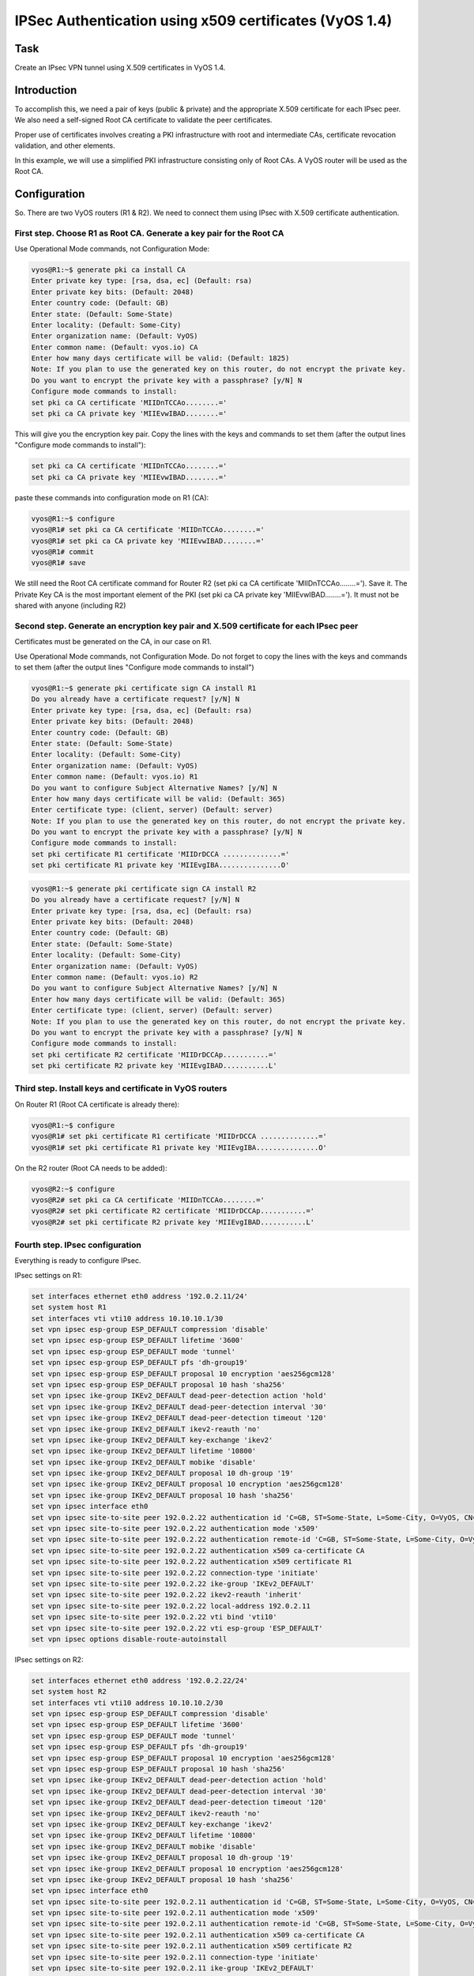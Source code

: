IPSec Authentication using x509 certificates (VyOS 1.4) 
=======================================================

.. _Task:

Task
----

Create an IPsec VPN tunnel using X.509 certificates in VyOS 1.4.

.. _Introduction:

Introduction
------------

To accomplish this, we need a pair of keys (public & private) and 
the appropriate X.509 certificate for each IPsec peer. We also need 
a self-signed Root CA certificate to validate the peer certificates. 

Proper use of certificates involves creating a PKI infrastructure 
with root and intermediate CAs, certificate revocation validation, 
and other elements. 

In this example, we will use a simplified PKI infrastructure consisting 
only of Root CAs. A VyOS router will be used as the Root CA.

.. _Configuration:

Configuration
-------------

So. There are two VyOS routers (R1 & R2). We need to connect them 
using IPsec with X.509 certificate authentication.

First step. Choose R1 as Root CA. Generate a key pair for the Root CA
^^^^^^^^^^^^^^^^^^^^^^^^^^^^^^^^^^^^^^^^^^^^^^^^^^^^^^^^^^^^^^^^^^^^^

Use Operational Mode commands, not Configuration Mode: 

.. code-block:: console

   vyos@R1:~$ generate pki ca install CA 
   Enter private key type: [rsa, dsa, ec] (Default: rsa) 
   Enter private key bits: (Default: 2048) 
   Enter country code: (Default: GB) 
   Enter state: (Default: Some-State) 
   Enter locality: (Default: Some-City) 
   Enter organization name: (Default: VyOS) 
   Enter common name: (Default: vyos.io) CA 
   Enter how many days certificate will be valid: (Default: 1825) 
   Note: If you plan to use the generated key on this router, do not encrypt the private key. 
   Do you want to encrypt the private key with a passphrase? [y/N] N 
   Configure mode commands to install: 
   set pki ca CA certificate 'MIIDnTCCAo........=' 
   set pki ca CA private key 'MIIEvwIBAD........=' 

This will give you the encryption key pair. Copy the lines with 
the keys and commands to set them (after the output lines 
"Configure mode commands to install"): 

.. code-block::

   set pki ca CA certificate 'MIIDnTCCAo........=' 
   set pki ca CA private key 'MIIEvwIBAD........='

paste these commands into configuration mode on R1 (CA):

.. code-block:: console

   vyos@R1:~$ configure 
   vyos@R1# set pki ca CA certificate 'MIIDnTCCAo........=' 
   vyos@R1# set pki ca CA private key 'MIIEvwIBAD........=' 
   vyos@R1# commit 
   vyos@R1# save 

We still need the Root CA certificate command for Router R2 
(set pki ca CA certificate 'MIIDnTCCAo........='). Save it. 
The Private Key CA is the most important element of the PKI 
(set pki ca CA private key 'MIIEvwIBAD........='). It must not 
be shared with anyone (including R2)

Second step. Generate an encryption key pair and X.509 certificate for each IPsec peer
^^^^^^^^^^^^^^^^^^^^^^^^^^^^^^^^^^^^^^^^^^^^^^^^^^^^^^^^^^^^^^^^^^^^^^^^^^^^^^^^^^^^^^

Certificates must be generated on the CA, in our case on R1.

Use Operational Mode commands, not Configuration Mode. 
Do not forget to copy the lines with the keys and commands to 
set them (after the output lines "Configure mode commands to install") 

.. code-block:: console

   vyos@R1:~$ generate pki certificate sign CA install R1 
   Do you already have a certificate request? [y/N] N 
   Enter private key type: [rsa, dsa, ec] (Default: rsa) 
   Enter private key bits: (Default: 2048) 
   Enter country code: (Default: GB) 
   Enter state: (Default: Some-State) 
   Enter locality: (Default: Some-City) 
   Enter organization name: (Default: VyOS) 
   Enter common name: (Default: vyos.io) R1 
   Do you want to configure Subject Alternative Names? [y/N] N 
   Enter how many days certificate will be valid: (Default: 365) 
   Enter certificate type: (client, server) (Default: server) 
   Note: If you plan to use the generated key on this router, do not encrypt the private key. 
   Do you want to encrypt the private key with a passphrase? [y/N] N 
   Configure mode commands to install: 
   set pki certificate R1 certificate 'MIIDrDCCA ..............=' 
   set pki certificate R1 private key 'MIIEvgIBA...............O' 

.. code-block:: console

   vyos@R1:~$ generate pki certificate sign CA install R2 
   Do you already have a certificate request? [y/N] N 
   Enter private key type: [rsa, dsa, ec] (Default: rsa) 
   Enter private key bits: (Default: 2048) 
   Enter country code: (Default: GB) 
   Enter state: (Default: Some-State) 
   Enter locality: (Default: Some-City) 
   Enter organization name: (Default: VyOS) 
   Enter common name: (Default: vyos.io) R2 
   Do you want to configure Subject Alternative Names? [y/N] N 
   Enter how many days certificate will be valid: (Default: 365) 
   Enter certificate type: (client, server) (Default: server) 
   Note: If you plan to use the generated key on this router, do not encrypt the private key. 
   Do you want to encrypt the private key with a passphrase? [y/N] N 
   Configure mode commands to install: 
   set pki certificate R2 certificate 'MIIDrDCCAp...........=' 
   set pki certificate R2 private key 'MIIEvgIBAD...........L' 

Third step. Install keys and certificate in VyOS routers
^^^^^^^^^^^^^^^^^^^^^^^^^^^^^^^^^^^^^^^^^^^^^^^^^^^^^^^^

On Router R1 (Root CA certificate is already there):

.. code-block:: console

   vyos@R1:~$ configure 
   vyos@R1# set pki certificate R1 certificate 'MIIDrDCCA ..............=' 
   vyos@R1# set pki certificate R1 private key 'MIIEvgIBA...............O' 

On the R2 router (Root CA needs to be added):

.. code-block:: console

   vyos@R2:~$ configure 
   vyos@R2# set pki ca CA certificate 'MIIDnTCCAo........=' 
   vyos@R2# set pki certificate R2 certificate 'MIIDrDCCAp...........=' 
   vyos@R2# set pki certificate R2 private key 'MIIEvgIBAD...........L' 

Fourth step. IPsec configuration 
^^^^^^^^^^^^^^^^^^^^^^^^^^^^^^^^

Everything is ready to configure IPsec.

IPsec settings on R1:

.. code-block::

   set interfaces ethernet eth0 address '192.0.2.11/24' 
   set system host R1 
   set interfaces vti vti10 address 10.10.10.1/30 
   set vpn ipsec esp-group ESP_DEFAULT compression 'disable' 
   set vpn ipsec esp-group ESP_DEFAULT lifetime '3600' 
   set vpn ipsec esp-group ESP_DEFAULT mode 'tunnel' 
   set vpn ipsec esp-group ESP_DEFAULT pfs 'dh-group19' 
   set vpn ipsec esp-group ESP_DEFAULT proposal 10 encryption 'aes256gcm128' 
   set vpn ipsec esp-group ESP_DEFAULT proposal 10 hash 'sha256' 
   set vpn ipsec ike-group IKEv2_DEFAULT dead-peer-detection action 'hold' 
   set vpn ipsec ike-group IKEv2_DEFAULT dead-peer-detection interval '30' 
   set vpn ipsec ike-group IKEv2_DEFAULT dead-peer-detection timeout '120' 
   set vpn ipsec ike-group IKEv2_DEFAULT ikev2-reauth 'no' 
   set vpn ipsec ike-group IKEv2_DEFAULT key-exchange 'ikev2' 
   set vpn ipsec ike-group IKEv2_DEFAULT lifetime '10800' 
   set vpn ipsec ike-group IKEv2_DEFAULT mobike 'disable' 
   set vpn ipsec ike-group IKEv2_DEFAULT proposal 10 dh-group '19' 
   set vpn ipsec ike-group IKEv2_DEFAULT proposal 10 encryption 'aes256gcm128' 
   set vpn ipsec ike-group IKEv2_DEFAULT proposal 10 hash 'sha256' 
   set vpn ipsec interface eth0 
   set vpn ipsec site-to-site peer 192.0.2.22 authentication id 'C=GB, ST=Some-State, L=Some-City, O=VyOS, CN=R1' 
   set vpn ipsec site-to-site peer 192.0.2.22 authentication mode 'x509' 
   set vpn ipsec site-to-site peer 192.0.2.22 authentication remote-id 'C=GB, ST=Some-State, L=Some-City, O=VyOS, CN=R2' 
   set vpn ipsec site-to-site peer 192.0.2.22 authentication x509 ca-certificate CA 
   set vpn ipsec site-to-site peer 192.0.2.22 authentication x509 certificate R1 
   set vpn ipsec site-to-site peer 192.0.2.22 connection-type 'initiate' 
   set vpn ipsec site-to-site peer 192.0.2.22 ike-group 'IKEv2_DEFAULT' 
   set vpn ipsec site-to-site peer 192.0.2.22 ikev2-reauth 'inherit' 
   set vpn ipsec site-to-site peer 192.0.2.22 local-address 192.0.2.11 
   set vpn ipsec site-to-site peer 192.0.2.22 vti bind 'vti10' 
   set vpn ipsec site-to-site peer 192.0.2.22 vti esp-group 'ESP_DEFAULT' 
   set vpn ipsec options disable-route-autoinstall 

IPsec settings on R2: 

.. code-block::

   set interfaces ethernet eth0 address '192.0.2.22/24' 
   set system host R2 
   set interfaces vti vti10 address 10.10.10.2/30 
   set vpn ipsec esp-group ESP_DEFAULT compression 'disable' 
   set vpn ipsec esp-group ESP_DEFAULT lifetime '3600' 
   set vpn ipsec esp-group ESP_DEFAULT mode 'tunnel' 
   set vpn ipsec esp-group ESP_DEFAULT pfs 'dh-group19' 
   set vpn ipsec esp-group ESP_DEFAULT proposal 10 encryption 'aes256gcm128' 
   set vpn ipsec esp-group ESP_DEFAULT proposal 10 hash 'sha256' 
   set vpn ipsec ike-group IKEv2_DEFAULT dead-peer-detection action 'hold' 
   set vpn ipsec ike-group IKEv2_DEFAULT dead-peer-detection interval '30' 
   set vpn ipsec ike-group IKEv2_DEFAULT dead-peer-detection timeout '120' 
   set vpn ipsec ike-group IKEv2_DEFAULT ikev2-reauth 'no' 
   set vpn ipsec ike-group IKEv2_DEFAULT key-exchange 'ikev2' 
   set vpn ipsec ike-group IKEv2_DEFAULT lifetime '10800' 
   set vpn ipsec ike-group IKEv2_DEFAULT mobike 'disable' 
   set vpn ipsec ike-group IKEv2_DEFAULT proposal 10 dh-group '19' 
   set vpn ipsec ike-group IKEv2_DEFAULT proposal 10 encryption 'aes256gcm128' 
   set vpn ipsec ike-group IKEv2_DEFAULT proposal 10 hash 'sha256' 
   set vpn ipsec interface eth0 
   set vpn ipsec site-to-site peer 192.0.2.11 authentication id 'C=GB, ST=Some-State, L=Some-City, O=VyOS, CN=R2' 
   set vpn ipsec site-to-site peer 192.0.2.11 authentication mode 'x509' 
   set vpn ipsec site-to-site peer 192.0.2.11 authentication remote-id 'C=GB, ST=Some-State, L=Some-City, O=VyOS, CN=R1' 
   set vpn ipsec site-to-site peer 192.0.2.11 authentication x509 ca-certificate CA 
   set vpn ipsec site-to-site peer 192.0.2.11 authentication x509 certificate R2 
   set vpn ipsec site-to-site peer 192.0.2.11 connection-type 'initiate' 
   set vpn ipsec site-to-site peer 192.0.2.11 ike-group 'IKEv2_DEFAULT' 
   set vpn ipsec site-to-site peer 192.0.2.11 ikev2-reauth 'inherit' 
   set vpn ipsec site-to-site peer 192.0.2.11 local-address 192.0.2.22 
   set vpn ipsec site-to-site peer 192.0.2.11 vti bind 'vti10' 
   set vpn ipsec site-to-site peer 192.0.2.11 vti esp-group 'ESP_DEFAULT' 
   set vpn ipsec options disable-route-autoinstall
   
.. note:: Note the "authentication id" and "authentication remote-id"
